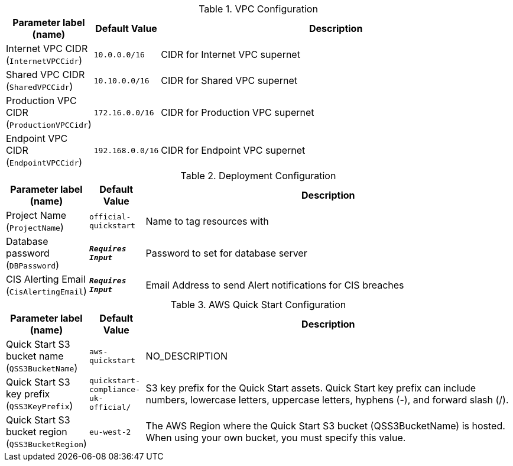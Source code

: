 
.VPC Configuration
[width="100%",cols="16%,11%,73%",options="header",]
|===
|Parameter label (name) |Default Value|Description|Internet VPC CIDR
(`InternetVPCCidr`)|`10.0.0.0/16`|CIDR for Internet VPC supernet|Shared VPC CIDR
(`SharedVPCCidr`)|`10.10.0.0/16`|CIDR for Shared VPC supernet|Production VPC CIDR
(`ProductionVPCCidr`)|`172.16.0.0/16`|CIDR for Production VPC supernet|Endpoint VPC CIDR
(`EndpointVPCCidr`)|`192.168.0.0/16`|CIDR for Endpoint VPC supernet
|===
.Deployment Configuration
[width="100%",cols="16%,11%,73%",options="header",]
|===
|Parameter label (name) |Default Value|Description|Project Name
(`ProjectName`)|`official-quickstart`|Name to tag resources with|Database password
(`DBPassword`)|`**__Requires Input__**`|Password to set for database server|CIS Alerting Email
(`CisAlertingEmail`)|`**__Requires Input__**`|Email Address to send Alert notifications for CIS breaches
|===
.AWS Quick Start Configuration
[width="100%",cols="16%,11%,73%",options="header",]
|===
|Parameter label (name) |Default Value|Description|Quick Start S3 bucket name
(`QSS3BucketName`)|`aws-quickstart`|NO_DESCRIPTION|Quick Start S3 key prefix
(`QSS3KeyPrefix`)|`quickstart-compliance-uk-official/`|S3 key prefix for the Quick Start assets. Quick Start key prefix can include numbers, lowercase letters, uppercase letters, hyphens (-), and forward slash (/).|Quick Start S3 bucket region
(`QSS3BucketRegion`)|`eu-west-2`|The AWS Region where the Quick Start S3 bucket (QSS3BucketName) is hosted. When using your own bucket, you must specify this value.
|===